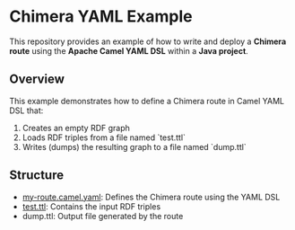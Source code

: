 * Chimera YAML Example

This repository provides an example of how to write and deploy a **Chimera route** using the **Apache Camel YAML DSL** within a **Java project**.

** Overview

This example demonstrates how to define a Chimera route in Camel YAML DSL that:

1. Creates an empty RDF graph
2. Loads RDF triples from a file named `test.ttl`
3. Writes (dumps) the resulting graph to a file named `dump.ttl`

** Structure

- [[./src/main/resources/routes/my-route.camel.yaml][my-route.camel.yaml]]: Defines the Chimera route using the YAML DSL
- [[./src/main/resources/routes/test.ttl][test.ttl]]: Contains the input RDF triples
- dump.ttl: Output file generated by the route
